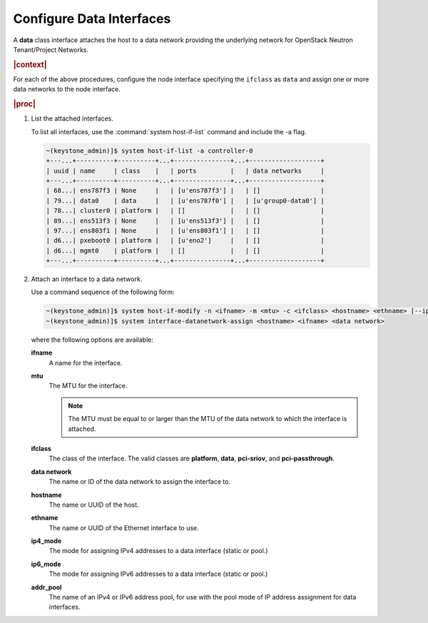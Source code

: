 
.. lgk1559832444795
.. _configuring-data-interfaces:

=========================
Configure Data Interfaces
=========================

A **data** class interface attaches the host to a data network providing the
underlying network for OpenStack Neutron Tenant/Project Networks.

.. rubric:: |context|

.. See the following sections in |node-doc|:

.. _configuring-data-interfaces-ul-vvz-qst-wlb:

.. xreflink -   :ref:`Interface Provisioning <interface-provisioning>`

.. xreflink -   :ref:`Configuring Ethernet Interfaces <configuring-ethernet-interfaces-using-horizon>`

.. xreflink -   :ref:`Configuring Aggregated Interfaces <configuring-aggregated-ethernet-interfaces-using-horizon>`

.. xreflink -   :ref:`Configuring VLAN Interfaces <configuring-vlan-interfaces-using-the-cli>`

For each of the above procedures, configure the node interface specifying the
``ifclass`` as ``data`` and assign one or more data networks to the node
interface.

.. xreflink As an example for an Ethernet interface, repeat the procedure in
   |node-doc|: :ref:`Configuring Ethernet Interfaces
   <configuring-ethernet-interfaces-using-horizon>`.

.. rubric:: |proc|

.. _configuring-data-interfaces-steps-twz-gsh-lkb:

#.  List the attached interfaces.

    To list all interfaces, use the :command:`system host-if-list` command and
    include the -a flag.

    .. code-block:: none

        ~(keystone_admin)]$ system host-if-list -a controller-0
        +---...+----------+----------+...+---------------+...+-------------------+
        | uuid | name     | class    |   | ports         |   | data networks     |
        +---...+----------+----------+...+---------------+...+-------------------+
        | 68...| ens787f3 | None     |   | [u'ens787f3'] |   | []                |
        | 79...| data0    | data     |   | [u'ens787f0'] |   | [u'group0-data0'] |
        | 78...| cluster0 | platform |   | []            |   | []                |
        | 89...| ens513f3 | None     |   | [u'ens513f3'] |   | []                |
        | 97...| ens803f1 | None     |   | [u'ens803f1'] |   | []                |
        | d6...| pxeboot0 | platform |   | [u'eno2']     |   | []                |
        | d6...| mgmt0    | platform |   | []            |   | []                |
        +---...+----------+----------+...+---------------+...+-------------------+

#.  Attach an interface to a data network.

    Use a command sequence of the following form:

    .. code-block:: none

        ~(keystone_admin)]$ system host-if-modify -n <ifname> -m <mtu> -c <ifclass> <hostname> <ethname> [--ipv4-mode=ip4_mode [ipv4-pool addr_pool]] [--ipv6-mode=ip6_mode [ipv6-pool addr_pool]]
        ~(keystone_admin)]$ system interface-datanetwork-assign <hostname> <ifname> <data network>

    where the following options are available:

    **ifname**
        A name for the interface.

    **mtu**
        The MTU for the interface.

        .. note::
            The MTU must be equal to or larger than the MTU of the data network
            to which the interface is attached.

    **ifclass**
        The class of the interface. The valid classes are **platform**,
        **data**, **pci-sriov**, and **pci-passthrough**.

    **data network**
        The name or ID of the data network to assign the interface to.

    **hostname**
        The name or UUID of the host.

    **ethname**
        The name or UUID of the Ethernet interface to use.

    **ip4\_mode**
        The mode for assigning IPv4 addresses to a data interface \(static or
        pool.\)

    **ip6\_mode**
        The mode for assigning IPv6 addresses to a data interface \(static or
        pool.\)

    **addr\_pool**
        The name of an IPv4 or IPv6 address pool, for use with the pool mode
        of IP address assignment for data interfaces.

.. xreflink For valid values, see |node-doc|: :ref:`Interface
    Settings <interface-settings>`.

    The following example attaches an interface named **enp0s9** to a VLAN
    data network named **datanet-a**, using the Ethernet interface
    **enp0s9** on **worker-0**:

    .. code-block:: none

        ~(keystone_admin)]$ system host-if-modify -n enp0s9 -c data worker-0 enp0s9
        +-------------------+---------------------------------------+
        | Property          | Value                                 |
        +-------------------+---------------------------------------+
        | ifname            | enp0s3                                |
        | ifclass           | data                                  |
        | iftype            | ethernet                              |
        | ports             | [u'enp0s3']                           |
        | datanetworks      | datanet-a                             |
        | imac              | 08:00:27:66:38:c6                     |
        | imtu              | 1500                                  |
        | aemode            | None                                  |
        | schedpolicy       | None                                  |
        | txhashpolicy      | None                                  |
        | uuid              | 4ff97cc5-8e59-4763-9a85-c4be3996ddbe  |
        | ihost_uuid        | 327b2136-ffb6-4cd5-8fed-d2ec545302aa  |
        | vlan_id           | None                                  |
        | uses              | []                                    |
        | used_by           | []                                    |
        | created_at        | 2015-12-23T13:04:49.768322+00:00      |
        | updated_at        | 2015-12-23T16:16:19.540661+00:00      |
        | sriov_numvfs      | 0                                     |
        | ipv4_mode         | disabled                              |
        | ipv6_mode         | disabled                              |
        | accelerated       | [u'True']                             |
        +-------------------+---------------------------------------+
        ~(keystone_admin)]$ interface-datanetwork-assign controller-1 enp0s9 datanet-a